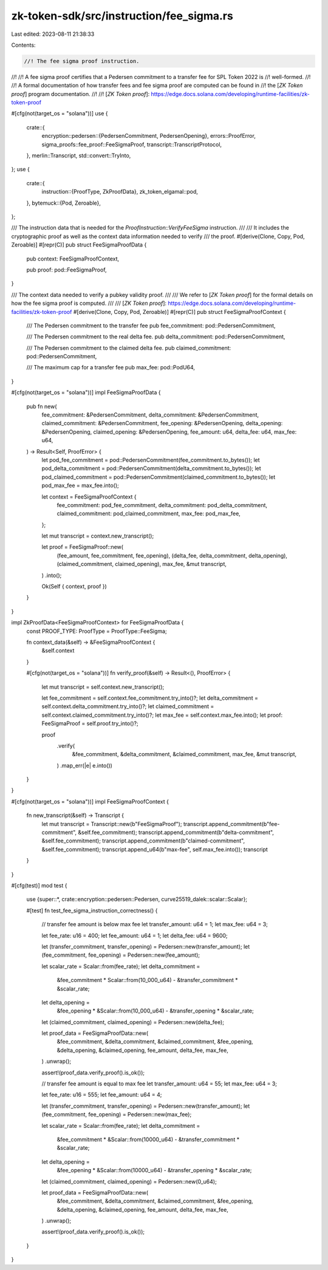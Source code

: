 zk-token-sdk/src/instruction/fee_sigma.rs
=========================================

Last edited: 2023-08-11 21:38:33

Contents:

.. code-block:: rs

    //! The fee sigma proof instruction.
//!
//! A fee sigma proof certifies that a Pedersen commitment to a transfer fee for SPL Token 2022 is
//! well-formed.
//!
//! A formal documentation of how transfer fees and fee sigma proof are computed can be found in
//! the [`ZK Token proof`] program documentation.
//!
//! [`ZK Token proof`]: https://edge.docs.solana.com/developing/runtime-facilities/zk-token-proof

#[cfg(not(target_os = "solana"))]
use {
    crate::{
        encryption::pedersen::{PedersenCommitment, PedersenOpening},
        errors::ProofError,
        sigma_proofs::fee_proof::FeeSigmaProof,
        transcript::TranscriptProtocol,
    },
    merlin::Transcript,
    std::convert::TryInto,
};
use {
    crate::{
        instruction::{ProofType, ZkProofData},
        zk_token_elgamal::pod,
    },
    bytemuck::{Pod, Zeroable},
};

/// The instruction data that is needed for the `ProofInstruction::VerifyFeeSigma` instruction.
///
/// It includes the cryptographic proof as well as the context data information needed to verify
/// the proof.
#[derive(Clone, Copy, Pod, Zeroable)]
#[repr(C)]
pub struct FeeSigmaProofData {
    pub context: FeeSigmaProofContext,

    pub proof: pod::FeeSigmaProof,
}

/// The context data needed to verify a pubkey validity proof.
///
/// We refer to [`ZK Token proof`] for the formal details on how the fee sigma proof is computed.
///
/// [`ZK Token proof`]: https://edge.docs.solana.com/developing/runtime-facilities/zk-token-proof
#[derive(Clone, Copy, Pod, Zeroable)]
#[repr(C)]
pub struct FeeSigmaProofContext {
    /// The Pedersen commitment to the transfer fee
    pub fee_commitment: pod::PedersenCommitment,

    /// The Pedersen commitment to the real delta fee.
    pub delta_commitment: pod::PedersenCommitment,

    /// The Pedersen commitment to the claimed delta fee.
    pub claimed_commitment: pod::PedersenCommitment,

    /// The maximum cap for a transfer fee
    pub max_fee: pod::PodU64,
}

#[cfg(not(target_os = "solana"))]
impl FeeSigmaProofData {
    pub fn new(
        fee_commitment: &PedersenCommitment,
        delta_commitment: &PedersenCommitment,
        claimed_commitment: &PedersenCommitment,
        fee_opening: &PedersenOpening,
        delta_opening: &PedersenOpening,
        claimed_opening: &PedersenOpening,
        fee_amount: u64,
        delta_fee: u64,
        max_fee: u64,
    ) -> Result<Self, ProofError> {
        let pod_fee_commitment = pod::PedersenCommitment(fee_commitment.to_bytes());
        let pod_delta_commitment = pod::PedersenCommitment(delta_commitment.to_bytes());
        let pod_claimed_commitment = pod::PedersenCommitment(claimed_commitment.to_bytes());
        let pod_max_fee = max_fee.into();

        let context = FeeSigmaProofContext {
            fee_commitment: pod_fee_commitment,
            delta_commitment: pod_delta_commitment,
            claimed_commitment: pod_claimed_commitment,
            max_fee: pod_max_fee,
        };

        let mut transcript = context.new_transcript();

        let proof = FeeSigmaProof::new(
            (fee_amount, fee_commitment, fee_opening),
            (delta_fee, delta_commitment, delta_opening),
            (claimed_commitment, claimed_opening),
            max_fee,
            &mut transcript,
        )
        .into();

        Ok(Self { context, proof })
    }
}

impl ZkProofData<FeeSigmaProofContext> for FeeSigmaProofData {
    const PROOF_TYPE: ProofType = ProofType::FeeSigma;

    fn context_data(&self) -> &FeeSigmaProofContext {
        &self.context
    }

    #[cfg(not(target_os = "solana"))]
    fn verify_proof(&self) -> Result<(), ProofError> {
        let mut transcript = self.context.new_transcript();

        let fee_commitment = self.context.fee_commitment.try_into()?;
        let delta_commitment = self.context.delta_commitment.try_into()?;
        let claimed_commitment = self.context.claimed_commitment.try_into()?;
        let max_fee = self.context.max_fee.into();
        let proof: FeeSigmaProof = self.proof.try_into()?;

        proof
            .verify(
                &fee_commitment,
                &delta_commitment,
                &claimed_commitment,
                max_fee,
                &mut transcript,
            )
            .map_err(|e| e.into())
    }
}

#[cfg(not(target_os = "solana"))]
impl FeeSigmaProofContext {
    fn new_transcript(&self) -> Transcript {
        let mut transcript = Transcript::new(b"FeeSigmaProof");
        transcript.append_commitment(b"fee-commitment", &self.fee_commitment);
        transcript.append_commitment(b"delta-commitment", &self.fee_commitment);
        transcript.append_commitment(b"claimed-commitment", &self.fee_commitment);
        transcript.append_u64(b"max-fee", self.max_fee.into());
        transcript
    }
}

#[cfg(test)]
mod test {
    use {super::*, crate::encryption::pedersen::Pedersen, curve25519_dalek::scalar::Scalar};

    #[test]
    fn test_fee_sigma_instruction_correctness() {
        // transfer fee amount is below max fee
        let transfer_amount: u64 = 1;
        let max_fee: u64 = 3;

        let fee_rate: u16 = 400;
        let fee_amount: u64 = 1;
        let delta_fee: u64 = 9600;

        let (transfer_commitment, transfer_opening) = Pedersen::new(transfer_amount);
        let (fee_commitment, fee_opening) = Pedersen::new(fee_amount);

        let scalar_rate = Scalar::from(fee_rate);
        let delta_commitment =
            &fee_commitment * Scalar::from(10_000_u64) - &transfer_commitment * &scalar_rate;
        let delta_opening =
            &fee_opening * &Scalar::from(10_000_u64) - &transfer_opening * &scalar_rate;

        let (claimed_commitment, claimed_opening) = Pedersen::new(delta_fee);

        let proof_data = FeeSigmaProofData::new(
            &fee_commitment,
            &delta_commitment,
            &claimed_commitment,
            &fee_opening,
            &delta_opening,
            &claimed_opening,
            fee_amount,
            delta_fee,
            max_fee,
        )
        .unwrap();

        assert!(proof_data.verify_proof().is_ok());

        // transfer fee amount is equal to max fee
        let transfer_amount: u64 = 55;
        let max_fee: u64 = 3;

        let fee_rate: u16 = 555;
        let fee_amount: u64 = 4;

        let (transfer_commitment, transfer_opening) = Pedersen::new(transfer_amount);
        let (fee_commitment, fee_opening) = Pedersen::new(max_fee);

        let scalar_rate = Scalar::from(fee_rate);
        let delta_commitment =
            &fee_commitment * &Scalar::from(10000_u64) - &transfer_commitment * &scalar_rate;
        let delta_opening =
            &fee_opening * &Scalar::from(10000_u64) - &transfer_opening * &scalar_rate;

        let (claimed_commitment, claimed_opening) = Pedersen::new(0_u64);

        let proof_data = FeeSigmaProofData::new(
            &fee_commitment,
            &delta_commitment,
            &claimed_commitment,
            &fee_opening,
            &delta_opening,
            &claimed_opening,
            fee_amount,
            delta_fee,
            max_fee,
        )
        .unwrap();

        assert!(proof_data.verify_proof().is_ok());
    }
}


